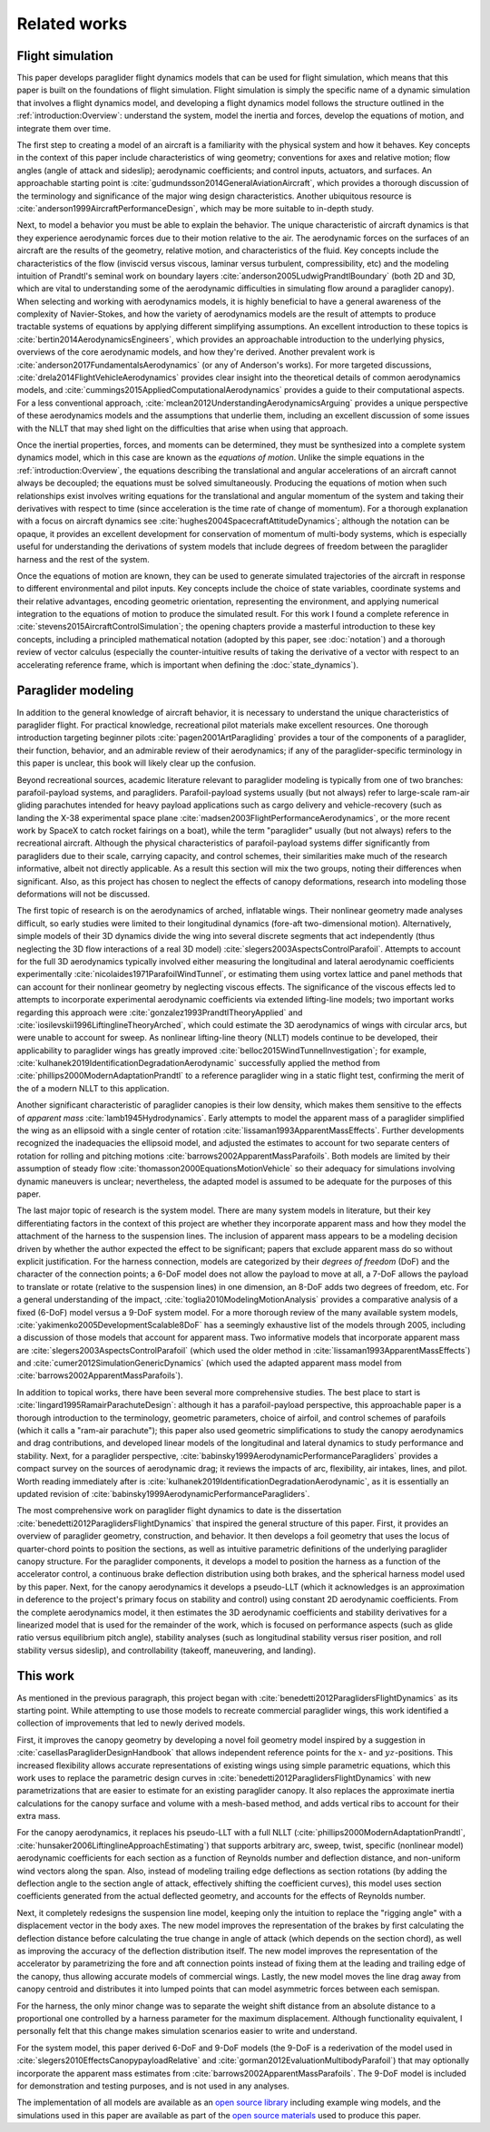 Related works
=============

.. This literature review should establish my work in the greater context. The
   goal is to create flight dynamics models using component models, so I need
   to discuss discuss existing methods/models for: paraglider system dynamics,
   foil geometries, foil aerodynamics, paraglider component models, etc.


Flight simulation
-----------------

.. 1. Foundational knowledge for building a flight simulator

   (This reflects the structure I defined in `introduction:Overview`)

This paper develops paraglider flight dynamics models that can be used for
flight simulation, which means that this paper is built on the foundations of
flight simulation. Flight simulation is simply the specific name of a dynamic
simulation that involves a flight dynamics model, and developing a flight
dynamics model follows the structure outlined in the
:ref:`introduction:Overview`: understand the system, model the inertia and
forces, develop the equations of motion, and integrate them over time.


.. 1a. Aircraft design (understand the system)

The first step to creating a model of an aircraft is a familiarity with the
physical system and how it behaves. Key concepts in the context of this paper
include characteristics of wing geometry; conventions for axes and relative
motion; flow angles (angle of attack and sideslip); aerodynamic coefficients;
and control inputs, actuators, and surfaces. An approachable starting point is
:cite:`gudmundsson2014GeneralAviationAircraft`, which provides a thorough
discussion of the terminology and significance of the major wing design
characteristics. Another ubiquitous resource is
:cite:`anderson1999AircraftPerformanceDesign`, which may be more suitable to
in-depth study.


.. 1b. Aerodynamics (the key physics of the system)

Next, to model a behavior you must be able to explain the behavior. The unique
characteristic of aircraft dynamics is that they experience aerodynamic forces
due to their motion relative to the air. The aerodynamic forces on the surfaces
of an aircraft are the results of the geometry, relative motion, and
characteristics of the fluid. Key concepts include the characteristics of the
flow (inviscid versus viscous, laminar versus turbulent, compressibility, etc)
and the modeling intuition of Prandtl's seminal work on boundary layers
:cite:`anderson2005LudwigPrandtlBoundary` (both 2D and 3D, which are vital to
understanding some of the aerodynamic difficulties in simulating flow around
a paraglider canopy). When selecting and working with aerodynamics models, it
is highly beneficial to have a general awareness of the complexity of
Navier-Stokes, and how the variety of aerodynamics models are the result of
attempts to produce tractable systems of equations by applying different
simplifying assumptions. An excellent introduction to these topics is
:cite:`bertin2014AerodynamicsEngineers`, which provides an approachable
introduction to the underlying physics, overviews of the core aerodynamic
models, and how they're derived. Another prevalent work is
:cite:`anderson2017FundamentalsAerodynamics` (or any of Anderson's works). For
more targeted discussions, :cite:`drela2014FlightVehicleAerodynamics` provides
clear insight into the theoretical details of common aerodynamics models, and
:cite:`cummings2015AppliedComputationalAerodynamics` provides a guide to their
computational aspects. For a less conventional approach,
:cite:`mclean2012UnderstandingAerodynamicsArguing` provides a unique
perspective of these aerodynamics models and the assumptions that underlie
them, including an excellent discussion of some issues with the NLLT that may
shed light on the difficulties that arise when using that approach.


.. 1c. System dynamics (equations of motion)

Once the inertial properties, forces, and moments can be determined, they must
be synthesized into a complete system dynamics model, which in this case are
known as the *equations of motion*. Unlike the simple equations in the
:ref:`introduction:Overview`, the equations describing the translational and
angular accelerations of an aircraft cannot always be decoupled; the equations
must be solved simultaneously. Producing the equations of motion when such
relationships exist involves writing equations for the translational and
angular momentum of the system and taking their derivatives with respect to
time (since acceleration is the time rate of change of momentum). For
a thorough explanation with a focus on aircraft dynamics see
:cite:`hughes2004SpacecraftAttitudeDynamics`; although the notation can be
opaque, it provides an excellent development for conservation of momentum of
multi-body systems, which is especially useful for understanding the
derivations of system models that include degrees of freedom between the
paraglider harness and the rest of the system.


.. 1d. Flight simulation

Once the equations of motion are known, they can be used to generate simulated
trajectories of the aircraft in response to different environmental and pilot
inputs. Key concepts include the choice of state variables, coordinate systems
and their relative advantages, encoding geometric orientation, representing the
environment, and applying numerical integration to the equations of motion to
produce the simulated result. For this work I found a complete reference in
:cite:`stevens2015AircraftControlSimulation`; the opening chapters provide
a masterful introduction to these key concepts, including a principled
mathematical notation (adopted by this paper, see :doc:`notation`) and
a thorough review of vector calculus (especially the counter-intuitive results
of taking the derivative of a vector with respect to an accelerating reference
frame, which is important when defining the :doc:`state_dynamics`).


Paraglider modeling
-------------------

.. 2. Paraglider specifics

In addition to the general knowledge of aircraft behavior, it is necessary to
understand the unique characteristics of paraglider flight. For practical
knowledge, recreational pilot materials make excellent resources. One thorough
introduction targeting beginner pilots :cite:`pagen2001ArtParagliding` provides
a tour of the components of a paraglider, their function, behavior, and an
admirable review of their aerodynamics; if any of the paraglider-specific
terminology in this paper is unclear, this book will likely clear up the
confusion.

Beyond recreational sources, academic literature relevant to paraglider
modeling is typically from one of two branches: parafoil-payload systems, and
paragliders. Parafoil-payload systems usually (but not always) refer to
large-scale ram-air gliding parachutes intended for heavy payload applications
such as cargo delivery and vehicle-recovery (such as landing the X-38
experimental space plane :cite:`madsen2003FlightPerformanceAerodynamics`, or
the more recent work by SpaceX to catch rocket fairings on a boat), while the
term "paraglider" usually (but not always) refers to the recreational aircraft.
Although the physical characteristics of parafoil-payload systems differ
significantly from paragliders due to their scale, carrying capacity, and
control schemes, their similarities make much of the research informative,
albeit not directly applicable. As a result this section will mix the two
groups, noting their differences when significant. Also, as this project has
chosen to neglect the effects of canopy deformations, research into modeling
those deformations will not be discussed.


.. 2b. Modeling: topical works

The first topic of research is on the aerodynamics of arched, inflatable wings.
Their nonlinear geometry made analyses difficult, so early studies were limited
to their longitudinal dynamics (fore-aft two-dimensional motion).
Alternatively, simple models of their 3D dynamics divide the wing into several
discrete segments that act independently (thus neglecting the 3D flow
interactions of a real 3D model) :cite:`slegers2003AspectsControlParafoil`.
Attempts to account for the full 3D aerodynamics typically involved either
measuring the longitudinal and lateral aerodynamic coefficients experimentally
:cite:`nicolaides1971ParafoilWindTunnel`, or estimating them using vortex
lattice and panel methods that can account for their nonlinear geometry by
neglecting viscous effects. The significance of the viscous effects led to
attempts to incorporate experimental aerodynamic coefficients via extended
lifting-line models; two important works regarding this approach were
:cite:`gonzalez1993PrandtlTheoryApplied` and
:cite:`iosilevskii1996LiftinglineTheoryArched`, which could estimate the 3D
aerodynamics of wings with circular arcs, but were unable to account for sweep.
As nonlinear lifting-line theory (NLLT) models continue to be developed, their
applicability to paraglider wings has greatly improved
:cite:`belloc2015WindTunnelInvestigation`; for example,
:cite:`kulhanek2019IdentificationDegradationAerodynamic` successfully applied
the method from :cite:`phillips2000ModernAdaptationPrandtl` to a reference
paraglider wing in a static flight test, confirming the merit of the of
a modern NLLT to this application.

Another significant characteristic of paraglider canopies is their low density,
which makes them sensitive to the effects of *apparent mass*
:cite:`lamb1945Hydrodynamics`. Early attempts to model the apparent mass of
a paraglider simplified the wing as an ellipsoid with a single center of
rotation :cite:`lissaman1993ApparentMassEffects`. Further developments
recognized the inadequacies the ellipsoid model, and adjusted the estimates to
account for two separate centers of rotation for rolling and pitching motions
:cite:`barrows2002ApparentMassParafoils`. Both models are limited by their
assumption of steady flow :cite:`thomasson2000EquationsMotionVehicle` so their
adequacy for simulations involving dynamic maneuvers is unclear; nevertheless,
the adapted model is assumed to be adequate for the purposes of this paper.

The last major topic of research is the system model. There are many system
models in literature, but their key differentiating factors in the context of
this project are whether they incorporate apparent mass and how they model the
attachment of the harness to the suspension lines. The inclusion of apparent
mass appears to be a modeling decision driven by whether the author expected
the effect to be significant; papers that exclude apparent mass do so without
explicit justification. For the harness connection, models are categorized by
their *degrees of freedom* (DoF) and the character of the connection points;
a 6-DoF model does not allow the payload to move at all, a 7-DoF allows the
payload to translate or rotate (relative to the suspension lines) in one
dimension, an 8-DoF adds two degrees of freedom, etc. For a general
understanding of the impact, :cite:`toglia2010ModelingMotionAnalysis` provides
a comparative analysis of a fixed (6-DoF) model versus a 9-DoF system model.
For a more thorough review of the many available system models,
:cite:`yakimenko2005DevelopmentScalable8DoF` has a seemingly exhaustive list of
the models through 2005, including a discussion of those models that account
for apparent mass. Two informative models that incorporate apparent mass are
:cite:`slegers2003AspectsControlParafoil` (which used the older method in
:cite:`lissaman1993ApparentMassEffects`) and
:cite:`cumer2012SimulationGenericDynamics` (which used the adapted apparent
mass model from :cite:`barrows2002ApparentMassParafoils`).


.. 2c. Modeling: comprehensive works

   Transition from specific topics to complete overviews. Finish with Benedetti
   to present my paper as an extension of his.

In addition to topical works, there have been several more comprehensive
studies. The best place to start is :cite:`lingard1995RamairParachuteDesign`:
although it has a parafoil-payload perspective, this approachable paper is
a thorough introduction to the terminology, geometric parameters, choice of
airfoil, and control schemes of parafoils (which it calls a "ram-air
parachute"); this paper also used geometric simplifications to study the canopy
aerodynamics and drag contributions, and developed linear models of the
longitudinal and lateral dynamics to study performance and stability. Next, for
a paraglider perspective, :cite:`babinsky1999AerodynamicPerformanceParagliders`
provides a compact survey on the sources of aerodynamic drag; it reviews the
impacts of arc, flexibility, air intakes, lines, and pilot. Worth reading
immediately after is :cite:`kulhanek2019IdentificationDegradationAerodynamic`,
as it is essentially an updated revision of
:cite:`babinsky1999AerodynamicPerformanceParagliders`.

The most comprehensive work on paraglider flight dynamics to date is the
dissertation :cite:`benedetti2012ParaglidersFlightDynamics` that inspired the
general structure of this paper. First, it provides an overview of paraglider
geometry, construction, and behavior. It then develops a foil geometry that
uses the locus of quarter-chord points to position the sections, as well as
intuitive parametric definitions of the underlying paraglider canopy structure.
For the paraglider components, it develops a model to position the harness as
a function of the accelerator control, a continuous brake deflection
distribution using both brakes, and the spherical harness model used by this
paper. Next, for the canopy aerodynamics it develops a pseudo-LLT (which it
acknowledges is an approximation in deference to the project's primary focus on
stability and control) using constant 2D aerodynamic coefficients. From the
complete aerodynamics model, it then estimates the 3D aerodynamic coefficients
and stability derivatives for a linearized model that is used for the remainder
of the work, which is focused on performance aspects (such as glide ratio
versus equilibrium pitch angle), stability analyses (such as longitudinal
stability versus riser position, and roll stability versus sideslip), and
controllability (takeoff, maneuvering, and landing).


This work
---------

.. List the improvements made by this paper

As mentioned in the previous paragraph, this project began with
:cite:`benedetti2012ParaglidersFlightDynamics` as its starting point. While
attempting to use those models to recreate commercial paraglider wings, this
work identified a collection of improvements that led to newly derived
models.

First, it improves the canopy geometry by developing a novel foil geometry
model inspired by a suggestion in :cite:`casellasParagliderDesignHandbook` that
allows independent reference points for the :math:`x`- and
:math:`yz`-positions. This increased flexibility allows accurate
representations of existing wings using simple parametric equations, which this
work uses to replace the parametric design curves in
:cite:`benedetti2012ParaglidersFlightDynamics` with new parametrizations that
are easier to estimate for an existing paraglider canopy. It also replaces the
approximate inertia calculations for the canopy surface and volume with
a mesh-based method, and adds vertical ribs to account for their extra mass.


.. Also mention the different choice of section index? That has a big impact
   too, but I guess you could argue it's part of the new foil geometry.


For the canopy aerodynamics, it replaces his pseudo-LLT with a full NLLT
(:cite:`phillips2000ModernAdaptationPrandtl`,
:cite:`hunsaker2006LiftinglineApproachEstimating`) that supports arbitrary arc,
sweep, twist, specific (nonlinear model) aerodynamic coefficients for each
section as a function of Reynolds number and deflection distance, and
non-uniform wind vectors along the span. Also, instead of modeling trailing
edge deflections as section rotations (by adding the deflection angle to the
section angle of attack, effectively shifting the coefficient curves), this
model uses section coefficients generated from the actual deflected geometry,
and accounts for the effects of Reynolds number.

Next, it completely redesigns the suspension line model, keeping only the
intuition to replace the "rigging angle" with a displacement vector in the body
axes. The new model improves the representation of the brakes by first
calculating the deflection distance before calculating the true change in angle
of attack (which depends on the section chord), as well as improving the
accuracy of the deflection distribution itself. The new model improves the
representation of the accelerator by parametrizing the fore and aft connection
points instead of fixing them at the leading and trailing edge of the canopy,
thus allowing accurate models of commercial wings. Lastly, the new model moves
the line drag away from canopy centroid and distributes it into lumped points
that can model asymmetric forces between each semispan.

For the harness, the only minor change was to separate the weight shift
distance from an absolute distance to a proportional one controlled by
a harness parameter for the maximum displacement. Although functionality
equivalent, I personally felt that this change makes simulation scenarios
easier to write and understand.

For the system model, this paper derived 6-DoF and 9-DoF models (the 9-DoF is
a rederivation of the model used in
:cite:`slegers2010EffectsCanopypayloadRelative` and
:cite:`gorman2012EvaluationMultibodyParafoil`) that may optionally incorporate
the apparent mass estimates from :cite:`barrows2002ApparentMassParafoils`. The
9-DoF model is included for demonstration and testing purposes, and is not used
in any analyses.

The implementation of all models are available as an `open source library
<https://github.com/pfheatwole/glidersim>`__ including example wing models, and
the simulations used in this paper are available as part of the `open source
materials <https://github.com/pfheatwole/thesis>`__ used to produce this paper.


.. Bonus: discuss ongoing work related to the NLLT

   * MachUpX: https://machupx.readthedocs.io/en/latest/introduction.html

   * reid2020GeneralApproachLiftingLine

   * goates2021PracticalImplementationGeneral
